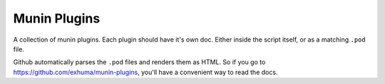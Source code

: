 Munin Plugins
=============

A collection of munin plugins. Each plugin should have it's own doc. Either
inside the script itself, or as a matching ``.pod`` file.

Github automatically parses the ``.pod`` files and renders them as HTML. So if
you go to https://github.com/exhuma/munin-plugins, you'll have a convenient
way to read the docs.
